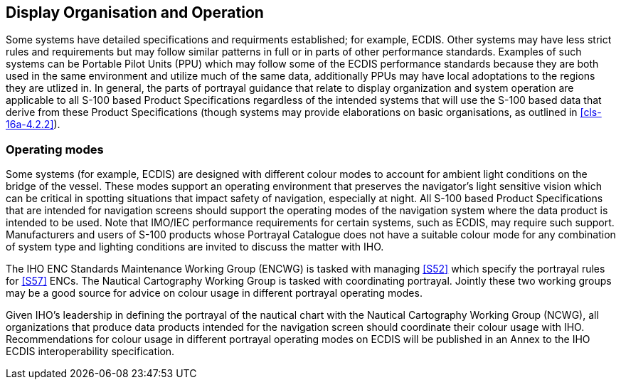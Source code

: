 [[cls-16a-6]]
== Display Organisation and Operation

Some systems have detailed specifications and requirments established; for
example, ECDIS. Other systems may have less strict rules and requirements
but may follow similar patterns in full or in parts of other performance
standards. Examples of such systems can be Portable Pilot Units (PPU) which
may follow some of the ECDIS performance standards because they are both
used in the same environment and utilize much of the same data, additionally
PPUs may have local adoptations to the regions they are utlized in. In
general, the parts of portrayal guidance that relate to display organization
and system operation are applicable to all S-100 based Product
Specifications regardless of the intended systems that will use the S-100
based data that derive from these Product Specifications (though systems may
provide elaborations on basic organisations, as outlined in
<<cls-16a-4.2.2>>).

[[cls-16a-6.1]]
=== Operating modes

Some systems (for example, ECDIS) are designed with different colour modes
to account for ambient light conditions on the bridge of the vessel. These
modes support an operating environment that preserves the navigator's light
sensitive vision which can be critical in spotting situations that impact
safety of navigation, especially at night. All S-100 based Product
Specifications that are intended for navigation screens should support the
operating modes of the navigation system where the data product is intended
to be used. Note that IMO/IEC performance requirements for certain systems,
such as ECDIS, may require such support. Manufacturers and users of S-100
products whose Portrayal Catalogue does not have a suitable colour mode for
any combination of system type and lighting conditions are invited to
discuss the matter with IHO.

The IHO ENC Standards Maintenance Working Group (ENCWG) is tasked with
managing <<S52>> which specify the portrayal rules for <<S57>> ENCs. The Nautical
Cartography Working Group is tasked with coordinating portrayal. Jointly
these two working groups may be a good source for advice on colour usage in
different portrayal operating modes.

Given IHO's leadership in defining the portrayal of the nautical chart with
the Nautical Cartography Working Group (NCWG), all organizations that
produce data products intended for the navigation screen should coordinate
their colour usage with IHO. Recommendations for colour usage in different
portrayal operating modes on ECDIS will be published in an Annex to the IHO
ECDIS interoperability specification.
